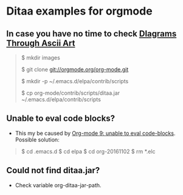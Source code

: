 * Ditaa examples for orgmode

** In case you have no time to check [[http://ditaa.sourceforge.net/][DIagrams Through Ascii Art]]

#+BEGIN_QUOTE
$ mkdir images

$ git clone git://orgmode.org/org-mode.git

$ mkdir -p ~/.emacs.d/elpa/contrib/scripts

$ cp org-mode/contrib/scripts/ditaa.jar ~/.emacs.d/elpa/contrib/scripts


#+END_QUOTE

** Unable to eval code blocks?

- This my be caused by [[http://emacs.stackexchange.com/questions/28441/org-mode-9-unable-to-eval-code-blocks][Org-mode 9: unable to eval code-blocks]]. Possible solution:

#+BEGIN_QUOTE
$ cd .emacs.d
$ cd elpa
$ cd org-20161102
$ rm *.elc
#+END_QUOTE

** Could not find ditaa.jar?

- Check variable org-ditaa-jar-path.
